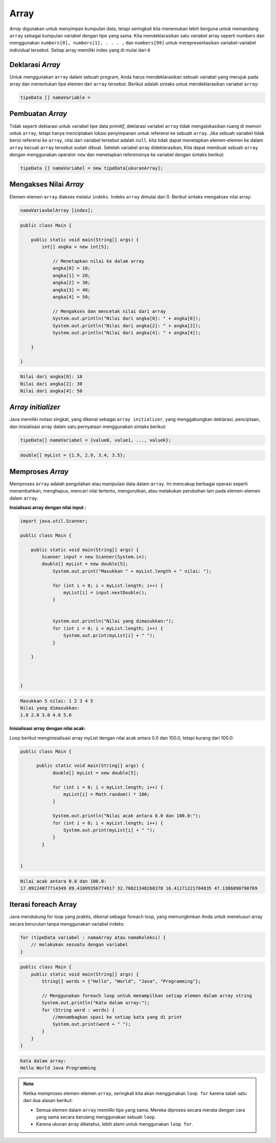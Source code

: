 Array 
===========
*Array* digunakan untuk menyimpan kumpulan data, tetapi seringkali kita menemukan lebih berguna untuk memandang ``array`` sebagai kumpulan variabel dengan tipe yang sama. 
Kita mendeklarasikan satu variabel array seperti numbers dan menggunakan ``numbers[0], numbers[1], . . . ,`` dan ``numbers[99]`` untuk merepresentasikan variabel-variabel individual tersebut.
Setiap array memiliki index yang di mulai dari ``0``


Deklarasi *Array*
~~~~~~~~~~~~~~~~~~~~~~
Untuk menggunakan ``array`` dalam sebuah program, Anda harus mendeklarasikan sebuah variabel yang merujuk pada array dan menentukan tipe elemen dari ``array`` tersebut. Berikut adalah sintaks untuk mendeklarasikan variabel ``array``:

.. code:: console

    tipeData [] namaVariable = 





Pembuatan *Array*
~~~~~~~~~~~~~~~~~~~~


Tidak seperti deklarasi untuk variabel tipe data *primitif*, deklarasi variabel ``array`` tidak mengalokasikan ruang di memori untuk ``array``,
tetapi hanya menciptakan lokasi penyimpanan untuk referensi ke sebuah ``array``. Jika sebuah variabel tidak berisi referensi ke ``array``, nilai dari variabel tersebut adalah ``null``.
kita tidak dapat menetapkan elemen-elemen ke dalam ``array`` kecuali ``array`` tersebut sudah dibuat. Setelah variabel array dideklarasikan,
Kita dapat membuat sebuah ``array`` dengan menggunakan operator ``new`` dan menetapkan referensinya ke variabel dengan sintaks berikut:

.. code:: console

    tipeData [] namaVariabel = new tipeData[ukuranArray];


Mengakses Nilai *Array*
~~~~~~~~~~~~~~~~~~~~~~~~~~

Elemen-elemen ``array`` diakses melalui ``indeks``. Indeks ``array`` dimulai dari 0.
Berikut sintaks mengakses nilai array: 

.. code:: console

    namaVariavbelArray [index];


.. code:: java

    public class Main {

        public static void main(String[] args) {
            int[] angka = new int[5];

                // Menetapkan nilai ke dalam array
                angka[0] = 10;
                angka[1] = 20;
                angka[2] = 30;
                angka[3] = 40;
                angka[4] = 50;

                // Mengakses dan mencetak nilai dari array
                System.out.println("Nilai dari angka[0]: " + angka[0]);
                System.out.println("Nilai dari angka[2]: " + angka[2]);
                System.out.println("Nilai dari angka[4]: " + angka[4]);

        }

    }

.. code:: console

    Nilai dari angka[0]: 10
    Nilai dari angka[2]: 30
    Nilai dari angka[4]: 50

*Array initializer*
~~~~~~~~~~~~~~~~~~~~~
Java memiliki notasi singkat, yang dikenal sebagai ``array initializer``, yang menggabungkan deklarasi, penciptaan, dan inisialisasi array dalam satu pernyataan menggunakan sintaks berikut:

.. code:: console

    tipeData[] namaVariabel = {value0, value1, ..., valuek};


.. code:: java

    double[] myList = {1.9, 2.9, 3.4, 3.5};


Memproses *Array*
~~~~~~~~~~~~~~~~~~~~~~
Memproses ``array`` adalah pengolahan atau manipulasi data dalam ``array``. Ini mencakup berbagai operasi seperti menambahkan, menghapus, mencari nilai tertentu, mengurutkan, atau melakukan perubahan lain pada elemen-elemen dalam ``array``.

**Insialisasi array dengan nilai input :**
   
.. code:: java

    import java.util.Scanner;

    public class Main {

        public static void main(String[] args) {
            Scanner input = new Scanner(System.in);
            double[] myList = new double[5];
                System.out.print("Masukkan " + myList.length + " nilai: ");
                
                for (int i = 0; i < myList.length; i++) {
                    myList[i] = input.nextDouble();
                }
                

                System.out.println("Nilai yang dimasukkan:");
                for (int i = 0; i < myList.length; i++) {
                    System.out.print(myList[i] + " ");
                }
                    
        }



    }


.. code:: console

    Masukkan 5 nilai: 1 2 3 4 5
    Nilai yang dimasukkan:
    1.0 2.0 3.0 4.0 5.0 

**Inisialisasi array dengan nilai acak:**

Loop berikut menginisialisasi array myList dengan nilai acak antara 0.0 dan 100.0, tetapi kurang dari 100.0:

.. code:: java

    public class Main {

	  public static void main(String[] args) {
	        double[] myList = new double[5];

	        for (int i = 0; i < myList.length; i++) {
	            myList[i] = Math.random() * 100;
	        }

	        System.out.println("Nilai acak antara 0.0 dan 100.0:");
	        for (int i = 0; i < myList.length; i++) {
	            System.out.print(myList[i] + " ");
	        }
	    }


    }

.. code:: console

    Nilai acak antara 0.0 dan 100.0:
    17.09124077714349 89.41099356774917 32.70821348268378 16.41171221784835 47.1386890790769 


Iterasi foreach Array
~~~~~~~~~~~~~~~~~~~~~~~~~

Java mendukung for loop yang praktis, dikenal sebagai foreach loop, yang memungkinkan Anda untuk menelusuri array secara berurutan tanpa menggunakan variabel indeks.

.. code:: console

    for (tipeData variabel : namaArray atau namaKoleksi) {
        // melakukan sesuatu dengan variabel
    }


.. code:: java

    public class Main {
        public static void main(String[] args) {
            String[] words = {"Hello", "World", "Java", "Programming"};

            // Menggunakan foreach loop untuk menampilkan setiap elemen dalam array string
            System.out.println("Kata dalam array:");
            for (String word : words) {
                //menambagkan spasi ke setiap kata yang di print
                System.out.print(word + " ");
            }
        }
    }

.. code:: console

    Kata dalam array:
    Hello World Java Programming



.. note:: 

    Ketika memproses elemen-elemen ``array``, seringkali kita akan menggunakan ``loop for`` karena salah satu dari dua alasan berikut:

    - Semua elemen dalam ``array`` memiliki tipe yang sama. Mereka diproses secara merata dengan cara yang sama secara berulang menggunakan sebuah ``loop``.
    - Karena ukuran array diketahui, lebih alami untuk menggunakan ``loop for``.


